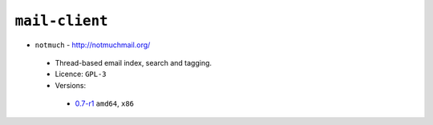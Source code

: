 ``mail-client``
---------------

* ``notmuch`` - http://notmuchmail.org/

 * Thread-based email index, search and tagging.
 * Licence: ``GPL-3``
 * Versions:

  * `0.7-r1 <https://github.com/JNRowe/jnrowe-misc/blob/master/mail-client/notmuch/notmuch-0.7-r1.ebuild>`__  ``amd64``, ``x86``

